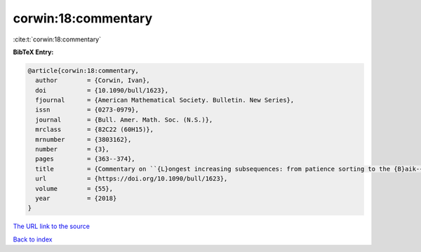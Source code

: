 corwin:18:commentary
====================

:cite:t:`corwin:18:commentary`

**BibTeX Entry:**

.. code-block:: bibtex

   @article{corwin:18:commentary,
     author        = {Corwin, Ivan},
     doi           = {10.1090/bull/1623},
     fjournal      = {American Mathematical Society. Bulletin. New Series},
     issn          = {0273-0979},
     journal       = {Bull. Amer. Math. Soc. (N.S.)},
     mrclass       = {82C22 (60H15)},
     mrnumber      = {3803162},
     number        = {3},
     pages         = {363--374},
     title         = {Commentary on ``{L}ongest increasing subsequences: from patience sorting to the {B}aik-{D}eift-{J}ohansson theorem'' by {D}avid {A}ldous and {P}ersi {D}iaconis},
     url           = {https://doi.org/10.1090/bull/1623},
     volume        = {55},
     year          = {2018}
   }
`The URL link to the source <https://doi.org/10.1090/bull/1623>`_


`Back to index <../By-Cite-Keys.html>`_
